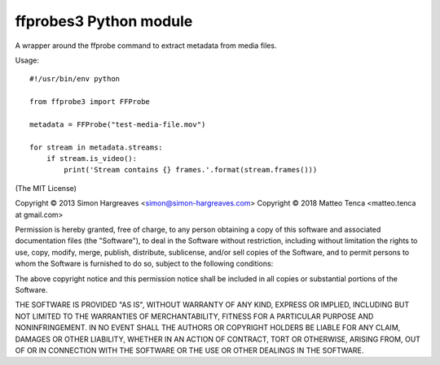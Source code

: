 ffprobes3 Python module
=========================

A wrapper around the ffprobe command to extract metadata from media files.

Usage::

    #!/usr/bin/env python

    from ffprobe3 import FFProbe

    metadata = FFProbe("test-media-file.mov")

    for stream in metadata.streams:
        if stream.is_video():
            print('Stream contains {} frames.'.format(stream.frames()))


(The MIT License)

Copyright © 2013 Simon Hargreaves <simon@simon-hargreaves.com>
Copyright © 2018 Matteo Tenca <matteo.tenca at gmail.com>

Permission is hereby granted, free of charge, to any person obtaining a copy
of this software and associated documentation files (the "Software"), to deal
in the Software without restriction, including without limitation the rights
to use, copy, modify, merge, publish, distribute, sublicense, and/or sell
copies of the Software, and to permit persons to whom the Software is
furnished to do so, subject to the following conditions:

The above copyright notice and this permission notice shall be included in all
copies or substantial portions of the Software.

THE SOFTWARE IS PROVIDED "AS IS", WITHOUT WARRANTY OF ANY KIND, EXPRESS OR
IMPLIED, INCLUDING BUT NOT LIMITED TO THE WARRANTIES OF MERCHANTABILITY,
FITNESS FOR A PARTICULAR PURPOSE AND NONINFRINGEMENT. IN NO EVENT SHALL THE
AUTHORS OR COPYRIGHT HOLDERS BE LIABLE FOR ANY CLAIM, DAMAGES OR OTHER
LIABILITY, WHETHER IN AN ACTION OF CONTRACT, TORT OR OTHERWISE, ARISING FROM,
OUT OF OR IN CONNECTION WITH THE SOFTWARE OR THE USE OR OTHER DEALINGS IN THE
SOFTWARE.